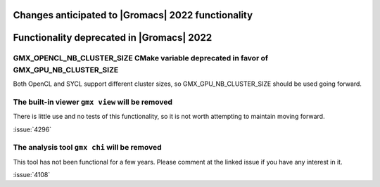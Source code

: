 .. Note to developers!
   Please use """"""" to underline the individual entries for fixed issues in the subfolders,
   otherwise the formatting on the webpage is messed up.
   Also, please use the syntax :issue:`number` to reference issues on GitLab, without the
   a space between the colon and number!

Changes anticipated to |Gromacs| 2022 functionality
^^^^^^^^^^^^^^^^^^^^^^^^^^^^^^^^^^^^^^^^^^^^^^^^^^^

Functionality deprecated in |Gromacs| 2022
^^^^^^^^^^^^^^^^^^^^^^^^^^^^^^^^^^^^^^^^^^

GMX_OPENCL_NB_CLUSTER_SIZE CMake variable deprecated in favor of GMX_GPU_NB_CLUSTER_SIZE
""""""""""""""""""""""""""""""""""""""""""""""""""""""""""""""""""""""""""""""""""""""""
Both OpenCL and SYCL support different cluster sizes, so GMX_GPU_NB_CLUSTER_SIZE should
be used going forward.

The built-in viewer ``gmx view`` will be removed
""""""""""""""""""""""""""""""""""""""""""""""""""""

There is little use and no tests of this functionality, so it is not worth attempting to
maintain moving forward.

:issue:`4296`

The analysis tool ``gmx chi`` will be removed
"""""""""""""""""""""""""""""""""""""""""""""

This tool has not been functional for a few years.
Please comment at the linked issue if you have any interest in it.

:issue:`4108`
